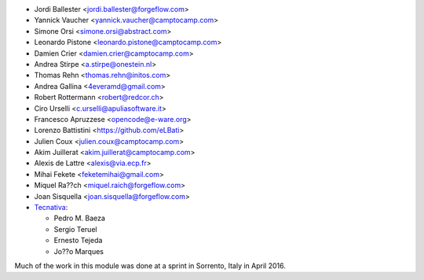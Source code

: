 * Jordi Ballester <jordi.ballester@forgeflow.com>
* Yannick Vaucher <yannick.vaucher@camptocamp.com>
* Simone Orsi <simone.orsi@abstract.com>
* Leonardo Pistone <leonardo.pistone@camptocamp.com>
* Damien Crier <damien.crier@camptocamp.com>
* Andrea Stirpe <a.stirpe@onestein.nl>
* Thomas Rehn <thomas.rehn@initos.com>
* Andrea Gallina <4everamd@gmail.com>
* Robert Rottermann <robert@redcor.ch>
* Ciro Urselli <c.urselli@apuliasoftware.it>
* Francesco Apruzzese <opencode@e-ware.org>
* Lorenzo Battistini <https://github.com/eLBati>
* Julien Coux <julien.coux@camptocamp.com>
* Akim Juillerat <akim.juillerat@camptocamp.com>
* Alexis de Lattre <alexis@via.ecp.fr>
* Mihai Fekete <feketemihai@gmail.com>
* Miquel Ra??ch <miquel.raich@forgeflow.com>
* Joan Sisquella <joan.sisquella@forgeflow.com>
* `Tecnativa <https://www.tecnativa.com>`__:

  * Pedro M. Baeza
  * Sergio Teruel
  * Ernesto Tejeda
  * Jo??o Marques

Much of the work in this module was done at a sprint in Sorrento, Italy in
April 2016.
